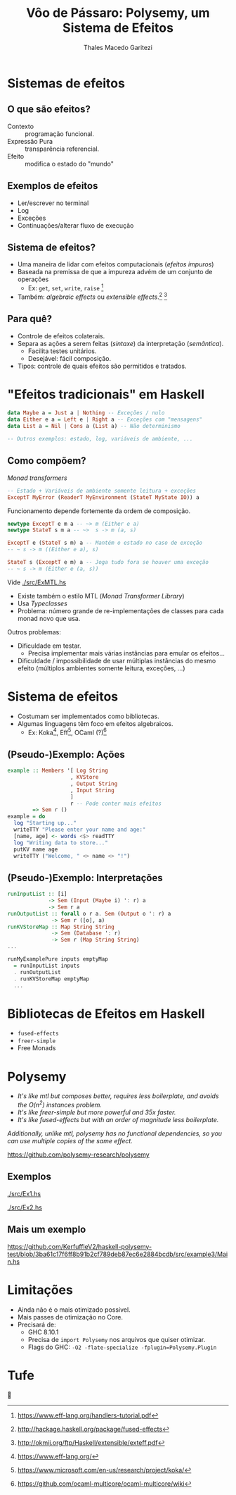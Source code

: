 #+Title: Vôo de Pássaro: Polysemy, um Sistema de Efeitos
#+Author: Thales Macedo Garitezi

#+Startup: showeverything

# ,#+REVEAL_ROOT: https://cdn.jsdelivr.net/npm/reveal.js@3.8.0
#+REVEAL_ROOT: file:///home/thales/Downloads/reveal.js-3.8.0/
#+REVEAL_THEME: black
#+REVEAL_MIN_SCALE: 0.3
#+REVEAL_MAX_SCALE: 2.5
#+REVEAL_EXTRA_CSS: ./style.css
#+OPTIONS: toc:1

* Sistemas de efeitos

** O que são efeitos?

- Contexto :: programação funcional.
- Expressão Pura :: transparência referencial.
- Efeito :: modifica o estado do "mundo"

#+REVEAL: split

#+NAME: fig:st_monad_1
[[./images/st_monad_1.png]]

#+NAME: fig:st_monad_2
[[./images/st_monad_2.png]]

** Exemplos de efeitos

- Ler/escrever no terminal
- Log
- Exceções
- Continuações/alterar fluxo de execução

** Sistema de efeitos?

- Uma maneira de lidar com efeitos computacionais (/efeitos impuros/)
- Baseada na premissa de que a impureza advém de um conjunto de operações
  - Ex: ~get~, ~set~, ~write~, ~raise~ [fn:2]
- Também: /algebraic effects/ ou /extensible effects/.[fn:1] [fn:3]

[fn:1] http://hackage.haskell.org/package/fused-effects
[fn:2] https://www.eff-lang.org/handlers-tutorial.pdf
[fn:3] http://okmij.org/ftp/Haskell/extensible/exteff.pdf

** Para quê?

- Controle de efeitos colaterais.
- Separa as ações a serem feitas (/sintaxe/) da interpretação (/semântica/).
  - Facilita testes unitários.
  - Desejável: fácil composição.
- Tipos: controle de quais efeitos são permitidos e tratados.

* "Efeitos tradicionais" em Haskell

#+BEGIN_SRC haskell
data Maybe a = Just a | Nothing -- Exceções / nulo
data Either e a = Left e | Right a -- Exceções com "mensagens"
data List a = Nil | Cons a (List a) -- Não determinismo

-- Outros exemplos: estado, log, variáveis de ambiente, ...
#+END_SRC

** Como compõem?

/Monad transformers/

#+BEGIN_SRC haskell
-- Estado + Variáveis de ambiente somente leitura + exceções
ExceptT MyError (ReaderT MyEnvironment (StateT MyState IO)) a
#+END_SRC

#+REVEAL: split

Funcionamento depende fortemente da ordem de composição.

#+BEGIN_SRC haskell
newtype ExceptT e m a -- ~> m (Either e a)
newtype StateT s m a -- ~>  s -> m (a, s)

ExceptT e (StateT s m) a -- Mantém o estado no caso de exceção
-- ~ s -> m ((Either e a), s)

StateT s (ExceptT e m) a -- Joga tudo fora se houver uma exceção
-- ~ s -> m (Either e (a, s))
#+END_SRC

#+REVEAL: split

Vide [[./src/ExMTL.hs]]

#+REVEAL: split

- Existe também o estilo MTL (/Monad Transformer Library/)
- Usa /Typeclasses/
- Problema: número grande de re-implementações de classes para cada monad novo que usa.

#+REVEAL: split

Outros problemas:
- Dificuldade em testar.
  - Precisa implementar mais várias instâncias para emular os efeitos...
- Dificuldade / impossibilidade de usar múltiplas instâncias do mesmo efeito (múltiplos ambientes somente leitura, exceções, ...)

* Sistema de efeitos

- Costumam ser implementados como bibliotecas.
- Algumas linguagens têm foco em efeitos algebraicos.
  - Ex: Koka[fn:4], Eff[fn:5], OCaml (?)[fn:6]

[fn:4] https://www.eff-lang.org/
[fn:5] https://www.microsoft.com/en-us/research/project/koka/
[fn:6] https://github.com/ocaml-multicore/ocaml-multicore/wiki

** (Pseudo-)Exemplo: Ações

#+BEGIN_SRC haskell
example :: Members '[ Log String
                    , KVStore
                    , Output String
                    , Input String
                    ]
                    r -- Pode conter mais efeitos
        => Sem r ()
example = do
  log "Starting up..."
  writeTTY "Please enter your name and age:"
  [name, age] <- words <$> readTTY
  log "Writing data to store..."
  putKV name age
  writeTTY ("Welcome, " <> name <> "!")
#+END_SRC

** (Pseudo-)Exemplo: Interpretações

#+BEGIN_SRC haskell
runInputList :: [i]
             -> Sem (Input (Maybe i) ': r) a
             -> Sem r a
runOutputList :: forall o r a. Sem (Output o ': r) a
              -> Sem r ([o], a)
runKVStoreMap :: Map String String
              -> Sem (Database ': r)
              -> Sem r (Map String String)
...

runMyExamplePure inputs emptyMap
  = runInputList inputs
  . runOutputList
  . runKVStoreMap emptyMap
  ...
#+END_SRC

* Bibliotecas de Efeitos em Haskell

- ~fused-effects~
- ~freer-simple~
- Free Monads

* Polysemy

#+NAME: img:polysemy_logo
[[./images/polysemy.png]]

#+REVEAL: split

- /It's like mtl but composes better, requires less boilerplate, and avoids the O(n^2) instances problem./
- /It's like freer-simple but more powerful and 35x faster./
- /It's like fused-effects but with an order of magnitude less boilerplate./

/Additionally, unlike mtl, polysemy has no functional dependencies, so you can use multiple copies of the same effect./

https://github.com/polysemy-research/polysemy

** Exemplos

[[./src/Ex1.hs]]

[[./src/Ex2.hs]]

** Mais um exemplo

https://github.com/KerfuffleV2/haskell-polysemy-test/blob/3ba61c17f6ff8b91b2cf789deb87ec6e2884bcdb/src/example3/Main.hs

* Limitações

- Ainda não é o mais otimizado possível.
- Mais passes de otimização no Core.
- Precisará de:
  - GHC 8.10.1
  - Precisa de ~import Polysemy~ nos arquivos que quiser otimizar.
  - Flags do GHC: ~-O2 -flate-specialize -fplugin=Polysemy.Plugin~

* Tufe

#+BEGIN_CENTER
🍺
#+END_CENTER
